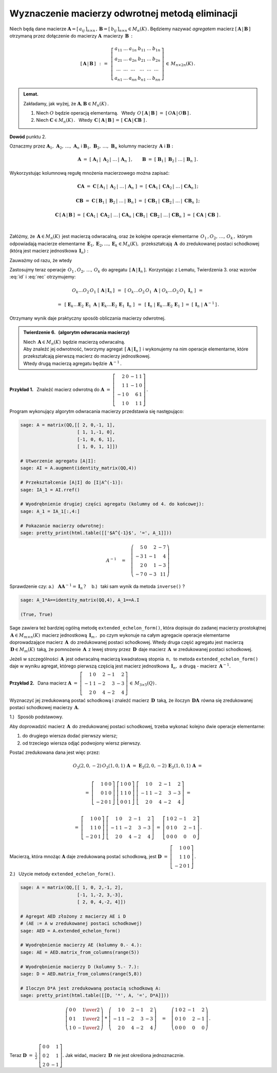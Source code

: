 
Wyznaczenie macierzy odwrotnej metodą eliminacji
------------------------------------------------

Niech będą dane macierze
:math:`\ \boldsymbol{A}=[\,a_{ij}\,]_{n\times n}\,,\,
\boldsymbol{B}=[\,b_{ij}\,]_{n\times n}\in M_n(K)\,.`
Będziemy nazywać *agregatem* macierz 
:math:`\ [\,\boldsymbol{A}\,|\,\boldsymbol{B}\,]\ ` otrzymaną przez dołączenie 
do macierzy :math:`\ \boldsymbol{A}\,` macierzy :math:`\,\boldsymbol{B}\,:`

.. math:: 
   
   \left[\,\boldsymbol{A}\,|\,\boldsymbol{B}\,\right]\ \,:\,=\ \,
   \left[\begin{array}{cccccc}
      a_{11} & \ldots & a_{1n} & b_{11} & \ldots & b_{1n} \\
      a_{21} & \ldots & a_{2n} & b_{21} & \ldots & b_{2n} \\
      \ldots & \ldots & \ldots & \ldots & \ldots & \ldots \\
      a_{n1} & \ldots & a_{nn} & b_{n1} & \ldots & b_{nn}
   \end{array}\right]\,\in\,M_{n\times 2n}(K)\,.

.. admonition:: Lemat. :math:`\,` 

   Zakładamy, jak wyżej, że :math:`\ \boldsymbol{A},\boldsymbol{B}\in M_n(K)\,.` 

   1. Niech :math:`\ O\ ` będzie operacją elementarną. :math:`\,` 
      Wtedy :math:`\ \,O\,\left[\,\boldsymbol{A}\,|\,\boldsymbol{B}\,\right]\ =\ 
      \left[\,O\boldsymbol{A}\,|\,O\boldsymbol{B}\,\right]\,.`
   
   2. Niech :math:`\ \boldsymbol{C}\in M_n(K)\,.\ \,` Wtedy 
      :math:`\ \,\boldsymbol{C}\,\left[\,\boldsymbol{A}\,|\,
      \boldsymbol{B}\,\right]\,=\,\left[\;\boldsymbol{C}\boldsymbol{A}\,|\,
      \boldsymbol{C}\boldsymbol{B}\;\right]\,.`

**Dowód** punktu 2.

Oznaczmy przez 
:math:`\ \boldsymbol{A}_1,\,\boldsymbol{A}_2,\,\dots,\,\boldsymbol{A}_n\ \ ` i
:math:`\ \ \boldsymbol{B}_1,\,\boldsymbol{B}_2,\,\dots,\,\boldsymbol{B}_n\ \ ` 
kolumny macierzy :math:`\,\boldsymbol{A}\ \ ` i :math:`\ \ \boldsymbol{B}:` 

.. math::
   
   \boldsymbol{A}\ =\ \left[\;
   \boldsymbol{A}_1\,|\;\boldsymbol{A}_2\,|\;\dots\,|\,\boldsymbol{A}_n\;
   \right]\,,\qquad\boldsymbol{B}\ =\ \left[\;
   \boldsymbol{B}_1\,|\;\boldsymbol{B}_2\,|\;\dots\,|\,\boldsymbol{B}_n\;
   \right]\,.

Wykorzystując kolumnową regułę mnożenia macierzowego można zapisać:

.. math::
   
   \boldsymbol{C}\boldsymbol{A}\ \ =\ \ 
   \boldsymbol{C}\,
   \left[\,\boldsymbol{A}_1\,|\;
           \boldsymbol{A}_2\,|\;\dots\,|\,
           \boldsymbol{A}_n\;
   \right]\ \ =\ \  
   \left[\ \boldsymbol{C}\boldsymbol{A}_1\,|\;
           \boldsymbol{C}\boldsymbol{A}_2\,|\;\dots\,|\,
           \boldsymbol{C}\boldsymbol{A}_n\,
   \right]\,;

   \boldsymbol{C}\boldsymbol{B}\ \ =\ \ 
   \boldsymbol{C}\,
   \left[\,\boldsymbol{B}_1\,|\;
           \boldsymbol{B}_2\,|\;\dots\,|\,
           \boldsymbol{B}_n\,
   \right]\ \ =\ \ 
   \left[\ \boldsymbol{C}\boldsymbol{B}_1\,|\;
           \boldsymbol{C}\boldsymbol{B}_2\,|\;\dots\,|\;
           \boldsymbol{C}\boldsymbol{B}_n\;\right]\,;

   \boldsymbol{C}\,\left[\,\boldsymbol{A}\,|\,\boldsymbol{B}\,\right]\ \ =\ \ 
   \left[\ \boldsymbol{C}\boldsymbol{A}_1\,|\;
           \boldsymbol{C}\boldsymbol{A}_2\,|\;\dots\,|\,
           \boldsymbol{C}\boldsymbol{A}_n\;|\  
           \boldsymbol{C}\boldsymbol{B}_1\,|\;
           \boldsymbol{C}\boldsymbol{B}_2\,|\;\dots\,|\,
           \boldsymbol{C}\boldsymbol{B}_n\;\right]\ \ =\ \ 
   \left[\;\boldsymbol{C}\boldsymbol{A}\;|\;\boldsymbol{C}\boldsymbol{B}\;
   \right]\,. 

   \;

Załóżmy, że :math:`\,\boldsymbol{A}\in M_n(K)\,` jest macierzą odwracalną, 
oraz że kolejne operacje elementarne :math:`\,O_1\,,O_2,\,\dots,\,O_k\,,\ ` 
którym odpowiadają macierze elementarne
:math:`\,\boldsymbol{E}_1,\boldsymbol{E}_2,\dots,\boldsymbol{E}_k\in M_n(K),\,`
przekształcają :math:`\,\boldsymbol{A}\,` do zredukowanej postaci schodkowej
(którą jest macierz jednostkowa :math:`\,\boldsymbol{I}_n):`

.. math::
   :label: id
   
   O_k\dots O_2\,O_1\ \boldsymbol{A}\ =\ 
   \boldsymbol{E}_k\dots\boldsymbol{E}_2\,\boldsymbol{E}_1\,\boldsymbol{A}\ =\ 
   \boldsymbol{I}_n\,.

Zauważmy od razu, że wtedy

.. math::
   :label: rec
   
   \boldsymbol{E}_k\dots\boldsymbol{E}_2\,\boldsymbol{E}_1\ =\ 
   \boldsymbol{A}^{-1}\,.

Zastosujmy teraz operacje :math:`\,O_1\,,O_2,\,\dots,\,O_k\ ` do agregatu 
:math:`\,\left[\,\boldsymbol{A}\,|\,\boldsymbol{I}_n\,\right].\,` Korzystając 
z Lematu, Twierdzenia 3. oraz wzorów :eq:`id` i :eq:`rec` otrzymujemy:

.. math::

   O_k\dots O_2\,O_1\ \left[\,\boldsymbol{A}\,|\,\boldsymbol{I}_n\,\right]\ \,=
   \ \,\left[\ O_k\dots O_2\,O_1\ \boldsymbol{A}\ |\ O_k\dots O_2\,O_1\ 
   \boldsymbol{I}_n\ \right]\ \,=

   =\ \,
   \left[\ \boldsymbol{E}_k\dots\boldsymbol{E}_2\,\boldsymbol{E}_1\ 
   \boldsymbol{A}\ |\ \boldsymbol{E}_k\dots\boldsymbol{E}_2\,\boldsymbol{E}_1\ 
   \boldsymbol{I}_n\ \right]\ \,=\ \,\left[
   \ \boldsymbol{I}_n\ |\ \boldsymbol{E}_k\dots\boldsymbol{E}_2\,
   \boldsymbol{E}_1\ \right]\ =\ \left[\,\boldsymbol{I}_n\;|\;
   \boldsymbol{A}^{-1}\,\right]\,.

Otrzymany wynik daje praktyczny sposób obliczania macierzy odwrotnej.

.. admonition:: Twierdzenie 6. :math:`\,` 
   (algorytm odwracania macierzy) :math:`\,`

   Niech :math:`\,\boldsymbol{A}\in M_n(K)\,` będzie macierzą odwracalną. 
   :math:`\\` Aby znaleźć jej odwrotność, tworzymy agregat 
   :math:`\,\left[\,\boldsymbol{A}\,|\,\boldsymbol{I}_n\,\right]\,` 
   i wykonujemy na nim operacje elementarne, które przekształcają 
   pierwszą macierz do macierzy jednostkowej. :math:`\\`
   Wtedy drugą macierzą agregatu będzie :math:`\,\boldsymbol{A}^{-1}\,.`

**Przykład 1.** :math:`\,` Znaleźć macierz odwrotną do
:math:`\ \boldsymbol{A}\ =\ \left[\begin{array}{rrrr}
2 &  0 & -1 & 1 \\ 1 &  1 & -1 & 0 \\ -1 &  0 &  6 & 1 \\ 1 &  0 &  1 & 1 
\end{array}\right]\,.` :math:`\\`

.. .. math::
   
   \boldsymbol{A}\ =\ \left[\begin{array}{rrrr}
       2 &  0 & -1 & 1 \\
       1 &  1 & -1 & 0 \\
      -1 &  0 &  6 & 1 \\
       1 &  0 &  1 & 1 \end{array}\right]\,.

Program wykonujący algorytm odwracania macierzy przedstawia się następująco:

.. code-block:: python

   sage: A = matrix(QQ,[[ 2, 0,-1, 1],
                        [ 1, 1,-1, 0],
                        [-1, 0, 6, 1],
                        [ 1, 0, 1, 1]])

   # Utworzenie agregatu [A|I]:
   sage: AI = A.augment(identity_matrix(QQ,4))

   # Przekształcenie [A|I] do [I|A^(-1)]:
   sage: IA_1 = AI.rref()

   # Wyodrębnienie drugiej części agregatu (kolumny od 4. do końcowej):
   sage: A_1 = IA_1[:,4:]

   # Pokazanie macierzy odwrotnej: 
   sage: pretty_print(html.table([['$A^{-1}$', '=', A_1]]))

.. math::
   
   A^{-1}\quad =\quad
   \left(\begin{array}{rrrr}
       5 & 0 &  2 & -7 \\
      -3 & 1 & -1 &  4 \\
       2 & 0 &  1 & -3 \\
      -7 & 0 & -3 & 11
   \end{array}\right)

Sprawdzenie czy: :math:`\ \ ` 
a.) :math:`\,` :math:`\,\boldsymbol{A}\boldsymbol{A}^{-1}=
\boldsymbol{I}_n\,?\quad`
b.) :math:`\,` taki sam wynik da metoda ``inverse()`` ?

.. code-block:: python

   sage: A_1*A==identity_matrix(QQ,4), A_1==A.I

   (True, True)

Sage zawiera też bardziej ogólną metodę ``extended_echelon_form()``, która 
dopisuje do zadanej macierzy prostokątnej 
:math:`\,\boldsymbol{A}\in M_{m\times n}(K)\,` macierz jednostkową 
:math:`\,\boldsymbol{I}_m\,,\,` po czym wykonuje na całym agregacie operacje 
elementarne doprowadzające macierz :math:`\,\boldsymbol{A}\,` do zredukowanej 
postaci schodkowej.
Wtedy druga część agregatu jest macierzą :math:`\,\boldsymbol{D}\in M_m(K)\,`
taką, że pomnożenie :math:`\,\boldsymbol{A}\,` z lewej strony przez
:math:`\,\boldsymbol{D}\,` daje macierz :math:`\,\boldsymbol{A}\,`
w zredukowanej postaci schodkowej.

Jeżeli w szczególności :math:`\,\boldsymbol{A}\,` jest odwracalną macierzą 
kwadratową stopnia :math:`\,n,\,` to metoda ``extended_echelon_form()`` 
daje w wyniku agregat, którego pierwszą częścią jest macierz jednostkowa 
:math:`\,\boldsymbol{I}_n,\ ` a drugą :math:`\ ` - :math:`\ ` macierz 
:math:`\,\boldsymbol{A}^{-1}.` :math:`\\`

**Przykład 2.** :math:`\,`
Dana macierz :math:`\ \ \boldsymbol{A}\ =\ 
\left[\begin{array}{rrrrr}
1 & 0 & 2 & -1 & 2 \\ -1 & 1 & -2 & 3 & -3 \\ 2 & 0 & 4 & -2 & 4 
\end{array}\right]\,\in\,M_{3\times 5}(Q)\,.` :math:`\\`

Wyznaczyć jej zredukowaną postać schodkową 
i znaleźć macierz :math:`\,\boldsymbol{D}\,` taką, że iloczyn 
:math:`\,\boldsymbol{D}\boldsymbol{A}\,` równa się zredukowanej postaci 
schodkowej macierzy :math:`\,\boldsymbol{A}.` :math:`\\`

1.) :math:`\,` Sposób podstawowy.
 
Aby doprowadzić macierz :math:`\,\boldsymbol{A}\,` do zredukowanej postaci 
schodkowej, trzeba wykonać kolejno dwie operacje elementarne:
 
#. :math:`\ ` do drugiego wiersza dodać pierwszy wiersz;
#. :math:`\ ` od trzeciego wiersza odjąć podwojony wiersz pierwszy.
 
Postać zredukowana dana jest więc przez:

.. math::
   
   O_3(2,0,-2)\,O_3(1,0,1)\,\boldsymbol{A}\ =\ 
   \boldsymbol{E}_3(2,0,-2)\,\boldsymbol{E}_3(1,0,1)\,\boldsymbol{A}\ =  
   
   \\ =\    
   \left[\begin{array}{rrr} 
       1 & 0 & 0 \\ 0 & 1 & 0 \\ -2 & 0 & 1 
   \end{array}\right]\ 
   \left[\begin{array}{rrr} 
       1 & 0 & 0 \\ 1 & 1 & 0 \\  0 & 0 & 1 
   \end{array}\right]\ 
   \left[\begin{array}{rrrrr}
       1 & 0 & 2 & -1 & 2 \\ -1 & 1 & -2 & 3 & -3 \\ 2 & 0 & 4 & -2 & 4 
   \end{array}\right]\ =
   
   \\ =\ 
   \left[\begin{array}{rrr} 
       1 & 0 & 0 \\ 1 & 1 & 0 \\ -2 & 0 & 1 
   \end{array}\right]\ 
   \left[\begin{array}{rrrrr}
   1 & 0 & 2 & -1 & 2 \\ -1 & 1 & -2 & 3 & -3 \\ 2 & 0 & 4 & -2 & 4 
   \end{array}\right]\ =\ 
   \left[\begin{array}{rrrrr}
   1 & 0 & 2 & -1 & 2 \\  0 & 1 &  0 & 2 & -1 \\ 0 & 0 & 0 & 0 & 0 
   \end{array}\right]\,.

Macierzą, która mnożąc :math:`\boldsymbol{A}` daje zredukowaną postać schodkową, 
jest :math:`\ \boldsymbol{D}\ =\ 
\left[\begin{array}{rrr} 
1 & 0 & 0 \\ 1 & 1 & 0 \\ -2 & 0 & 1 
\end{array}\right]\,.`
   
2.) :math:`\,` Użycie metody ``extended_echelon_form()``.

.. code-block:: python

   sage: A = matrix(QQ,[[ 1, 0, 2,-1, 2],
                        [-1, 1,-2, 3,-3],
                        [ 2, 0, 4,-2, 4]])

   # Agregat AED złożony z macierzy AE i D
   # (AE := A w zredukowanej postaci schodkowej)
   sage: AED = A.extended_echelon_form()

   # Wyodrębnienie macierzy AE (kolumny 0.- 4.):
   sage: AE = AED.matrix_from_columns(range(5))

   # Wyodrębnienie macierzy D (kolumny 5.- 7.):
   sage: D = AED.matrix_from_columns(range(5,8))

   # Iloczyn D*A jest zredukowaną postacią schodkową A:
   sage: pretty_print(html.table([[D, '*', A, '=', D*A]]))

.. math::
   
   \left(\begin{array}{rrr}
      0 & 0 &  \textstyle{1\over 2} \\
      0 & 1 &  \textstyle{1\over 2} \\
      1 & 0 & -\textstyle{1\over 2}
   \end{array}\right)\ \ *\ \ 
   \left(\begin{array}{rrrrr}
       1 & 0 &  2 & -1 &  2 \\
      -1 & 1 & -2 &  3 & -3 \\
       2 & 0 &  4 & -2 &  4
   \end{array}\right)\quad =\quad
   \left(\begin{array}{rrrrr}
   1 & 0 & 2 & -1 & 2 \\  0 & 1 &  0 & 2 & -1 \\ 0 & 0 & 0 & 0 & 0 
   \end{array}\right)\,.

   \;

Teraz :math:`\ \ \boldsymbol{D}\ =\ \displaystyle\frac{1}{2}\ 
\left[\begin{array}{rrr} 
0 & 0 & 1 \\ 0 & 2 & 1 \\  2 & 0 & -1 
\end{array}\right].\ \ `
Jak widać, macierz :math:`\,\boldsymbol{D}\,` nie jest określona jednoznacznie.
 



